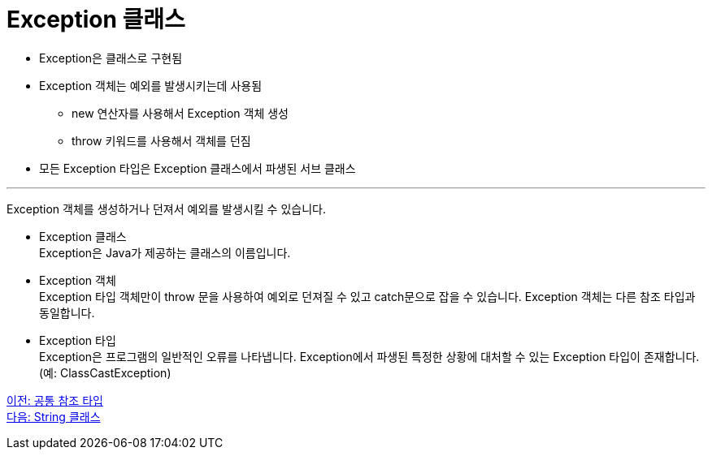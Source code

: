 = Exception 클래스

* Exception은 클래스로 구현됨
* Exception 객체는 예외를 발생시키는데 사용됨
** new 연산자를 사용해서 Exception 객체 생성
** throw 키워드를 사용해서 객체를 던짐
* 모든 Exception 타입은 Exception 클래스에서 파생된 서브 클래스

---

Exception 객체를 생성하거나 던져서 예외를 발생시킬 수 있습니다.

* Exception 클래스 +
Exception은 Java가 제공하는 클래스의 이름입니다.
* Exception 객체 +
Exception 타입 객체만이 throw 문을 사용하여 예외로 던져질 수 있고 catch문으로 잡을 수 있습니다. Exception 객체는 다른 참조 타입과 동일합니다.
* Exception 타입 +
Exception은 프로그램의 일반적인 오류를 나타냅니다. Exception에서 파생된 특정한 상황에 대처할 수 있는 Exception 타입이 존재합니다. (예: ClassCastException)

link:./14_common_ref_type.adoc[이전: 공통 참조 타입] +
link:./16_string_class.adoc[다음: String 클래스]